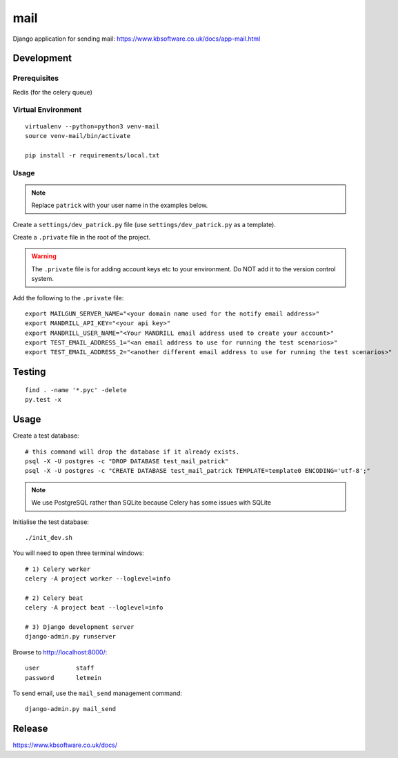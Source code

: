 mail
****

Django application for sending mail:
https://www.kbsoftware.co.uk/docs/app-mail.html

Development
===========

Prerequisites
-------------

Redis (for the celery queue)

Virtual Environment
-------------------

::

  virtualenv --python=python3 venv-mail
  source venv-mail/bin/activate

  pip install -r requirements/local.txt

Usage
-----

.. note:: Replace ``patrick`` with your user name in the examples below.

Create a ``settings/dev_patrick.py`` file (use ``settings/dev_patrick.py`` as a
template).

Create a ``.private`` file in the root of the project.

.. warning:: The ``.private`` file is for adding account keys etc to your
             environment.  Do NOT add it to the version control system.

Add the following to the ``.private`` file::

  export MAILGUN_SERVER_NAME="<your domain name used for the notify email address>"
  export MANDRILL_API_KEY="<your api key>"
  export MANDRILL_USER_NAME="<Your MANDRILL email address used to create your account>"
  export TEST_EMAIL_ADDRESS_1="<an email address to use for running the test scenarios>"
  export TEST_EMAIL_ADDRESS_2="<another different email address to use for running the test scenarios>"

Testing
=======

::

  find . -name '*.pyc' -delete
  py.test -x

Usage
=====

Create a test database::

  # this command will drop the database if it already exists.
  psql -X -U postgres -c "DROP DATABASE test_mail_patrick"
  psql -X -U postgres -c "CREATE DATABASE test_mail_patrick TEMPLATE=template0 ENCODING='utf-8';"

.. note:: We use PostgreSQL rather than SQLite because Celery has some issues
          with SQLite

Initialise the test database::

  ./init_dev.sh

You will need to open three terminal windows::

  # 1) Celery worker
  celery -A project worker --loglevel=info

  # 2) Celery beat
  celery -A project beat --loglevel=info

  # 3) Django development server
  django-admin.py runserver

Browse to http://localhost:8000/::

  user          staff
  password      letmein

To send email, use the ``mail_send`` management command::

  django-admin.py mail_send

Release
=======

https://www.kbsoftware.co.uk/docs/
